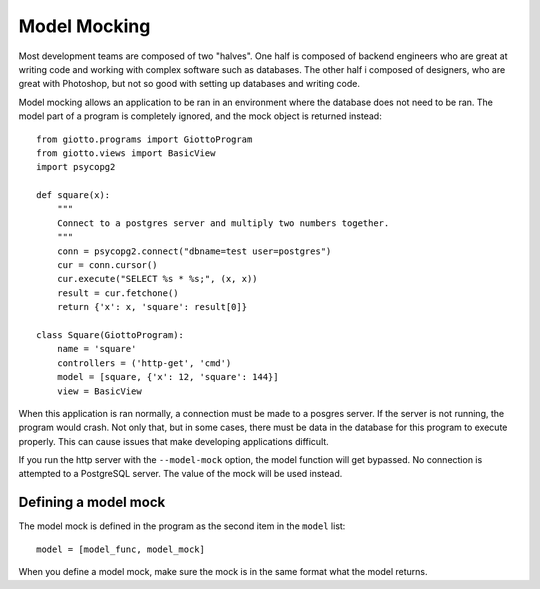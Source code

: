 .. _ref-mocel_mocking:

=============
Model Mocking
=============

Most development teams are composed of two "halves".
One half is composed of backend engineers who are great at writing code and working with complex software such as databases.
The other half i composed of designers, who are great with Photoshop,
but not so good with setting up databases and writing code.

Model mocking allows an application to be ran in an environment where the database does not need to be ran.
The model part of a program is completely ignored, and the mock object is returned instead::

    from giotto.programs import GiottoProgram
    from giotto.views import BasicView
    import psycopg2

    def square(x):
        """
        Connect to a postgres server and multiply two numbers together.
        """
        conn = psycopg2.connect("dbname=test user=postgres")
        cur = conn.cursor()
        cur.execute("SELECT %s * %s;", (x, x))
        result = cur.fetchone()
        return {'x': x, 'square': result[0]}

    class Square(GiottoProgram):
        name = 'square'
        controllers = ('http-get', 'cmd')
        model = [square, {'x': 12, 'square': 144}]
        view = BasicView

When this application is ran normally, a connection must be made to a posgres server.
If the server is not running, the program would crash.
Not only that, but in some cases, there must be data in the database for this program to execute properly.
This can cause issues that make developing applications difficult.

If you run the http server with the ``--model-mock`` option,
the model function will get bypassed.
No connection is attempted to a PostgreSQL server.
The value of the mock will be used instead.

Defining a model mock
---------------------

The model mock is defined in the program as the second item in the ``model`` list::

    model = [model_func, model_mock]

When you define a model mock, make sure the mock is in the same format what the model returns.